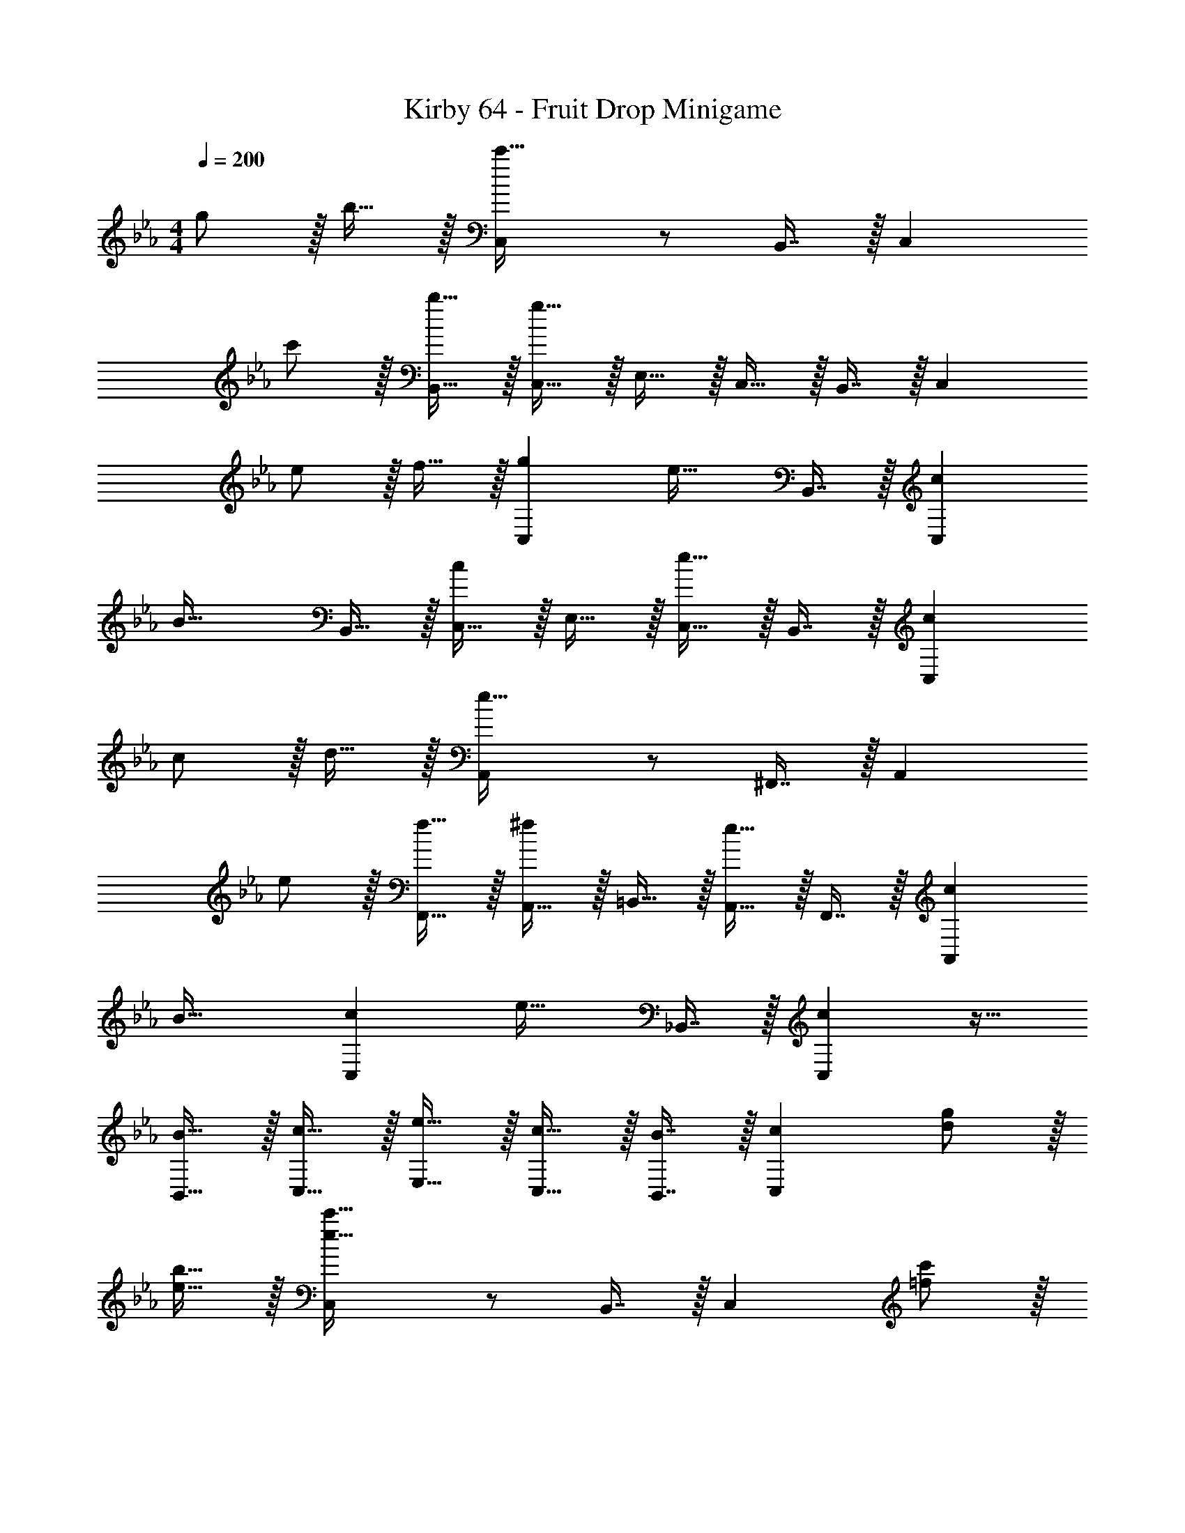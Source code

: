 X: 1
T: Kirby 64 - Fruit Drop Minigame
Z: ABC Generated by Starbound Composer
L: 1/4
M: 4/4
Q: 1/4=200
K: Cm
g/ z/32 b15/32 z/32 [C,c'95/32] z/ B,,7/16 z/32 C, 
c'/ z/32 [b15/32B,,15/32] z/32 [C,15/32g95/32] z/32 E,15/32 z/32 C,15/32 z/32 B,,7/16 z/32 C, 
e/ z/32 f15/32 z/32 [gC,] [z/e31/32] B,,7/16 z/32 [cC,] 
[z17/32B33/32] B,,15/32 z/32 [C,15/32c] z/32 E,15/32 z/32 [C,15/32e31/32] z/32 B,,7/16 z/32 [cC,] 
c/ z/32 d15/32 z/32 [A,,e95/32] z/ ^F,,7/16 z/32 A,, 
e/ z/32 [f15/32F,,15/32] z/32 [A,,15/32^f] z/32 =B,,15/32 z/32 [A,,15/32e31/32] z/32 F,,7/16 z/32 [cA,,] 
B33/32 [cC,] [z/e31/32] _B,,7/16 z/32 [cC,] z17/32 
[B15/32B,,15/32] z/32 [c15/32C,15/32] z/32 [e15/32E,15/32] z/32 [c15/32C,15/32] z/32 [B7/16B,,7/16] z/32 [cC,] [d/g/] z/32 
[e15/32b15/32] z/32 [C,e95/32c'95/32] z/ B,,7/16 z/32 C, [=f/c'/] z/32 
[g15/32b15/32B,,15/32] z/32 [C,15/32e95/32g95/32] z/32 E,15/32 z/32 C,15/32 z/32 B,,7/16 z/32 C, [c/e/] z/32 
[d15/32f15/32] z/32 [egC,] [z/B31/32e31/32] B,,7/16 z/32 [GcC,] [z17/32E33/32B33/32] 
B,,15/32 z/32 [C,15/32Gc] z/32 E,15/32 z/32 [C,15/32B31/32e31/32] z/32 B,,7/16 z/32 [GcC,] [G/c/] z/32 
[B15/32d15/32] z/32 [A,,c95/32e95/32] z/ F,,7/16 z/32 A,, [c/e/] z/32 
[d15/32f15/32F,,15/32] z/32 [A,,15/32e^f] z/32 =B,,15/32 z/32 [A,,15/32B31/32e31/32] z/32 F,,7/16 z/32 [GcA,,] [E33/32B33/32] 
[GcC,] [z/B31/32e31/32] _B,,7/16 z/32 [GcC,] z17/32 [E15/32B15/32B,,15/32] z/32 
[G15/32c15/32C,15/32] z/32 [B15/32e15/32E,15/32] z/32 [G15/32c15/32C,15/32] z/32 [E7/16B7/16B,,7/16] z/32 [GcC,] [G/c/C,/] z/32 [B15/32e15/32B,,15/32] z/32 
[BcfA,,] z/ [B7/16c7/16f7/16A,,49/96] z17/32 [A,,7/16f15/32] z/16 [A,,15/32=f/] z/16 [A,,7/16e15/32] z/16 
[Bc^fA,,] z/ [B7/16c7/16f7/16A,,7/16] z17/32 [f15/32A,,15/32] z/32 [=f/A,,/] z/32 [e15/32A,,15/32] z/32 
[c15/32C,15/32] z/32 [e15/32E,15/32] z/32 [c15/32C,15/32] z/32 [B7/16B,,7/16] z/32 [cC,] z17/32 [B,,15/32c] z/32 
C,15/32 z/32 [e15/32E,15/32] z/32 [c15/32C,15/32] z/32 [B7/16B,,7/16] z/32 [c15/32C,15/32] z/32 [G15/32B,,15/32] z/32 [c/C,/] z/32 [e15/32B,,15/32] z/32 
[Bc^fA,,] z/ [B7/16c7/16f7/16A,,49/96] z17/32 [A,,7/16f15/32] z/16 [A,,15/32=f/] z/16 [e15/32A,,151/288] z/32 
[e15/32E,,83/160] z/32 [B15/32c15/32^f15/32A,,83/160] z17/32 [B7/16c7/16f7/16A,,49/96] z17/32 [A,,7/16f15/32] z/16 [A,,15/32=f/] z/16 [e15/32A,,151/288] z/32 
[D,,41/96d15/32] z7/96 [e15/32D,,83/160] z17/32 [f7/16D,,49/96] z17/32 [D,,7/16g15/32] z/16 [D,,15/32a/] z/16 [g15/32D,,151/288] z17/32 
[D,41/96F,41/96B,41/96d15/32f15/32b15/32] z7/96 [D,41/96F,41/96B,41/96d15/32f15/32b15/32] z7/96 [D,67/160F,67/160B,67/160d7/16f7/16b7/16] z/20 [dfbD,F,B,] G/ z/32 B15/32 z/32 [=F,,41/96c] z7/96 
F,,41/96 z7/96 F,,41/96 z7/96 [F,,67/160c7/16] z/20 F,,4/9 z/18 [F,,7/16d15/32] z/16 [F,,15/32e/] z/16 [d15/32F,,151/288] z/32 [G,,41/96c15/32] z7/96 
[G,,41/96B15/32] z7/96 G,,41/96 z7/96 [G,,67/160G7/16] z/20 G,,4/9 z/18 [G,,7/16B15/32] z/16 [G,,15/32c/] z/16 [A15/32G,,151/288] z/32 [C,41/96G15/32] z7/96 
[C,41/96A15/32] z7/96 [C,41/96G15/32] z7/96 [A7/16C,49/96] z/32 [=B,,4/9G15/32] z/18 [B,,7/16A15/32] z/16 [B,,15/32G/] z/16 [A15/32B,,151/288] z/32 [_B,,41/96G15/32] z7/96 
[B,,41/96A15/32] z7/96 [B,,41/96G15/32] z7/96 [A7/16B,,49/96] z/32 [=A,,4/9G] z/18 A,,7/16 z/16 [A,,15/32G/] z/16 [B15/32A,,151/288] z/32 [F,,41/96c] z7/96 
F,,41/96 z7/96 F,,41/96 z7/96 [F,,67/160c7/16] z/20 F,,4/9 z/18 [F,,7/16c15/32] z/16 [F,,15/32e/] z/16 [c15/32F,,151/288] z/32 [G,,41/96g15/32] z7/96 
[G,,41/96f15/32] z7/96 G,,41/96 z7/96 [G,,67/160e7/16] z/20 G,,4/9 z/18 [G,,7/16B15/32] z/16 [G,,15/32B/] z/16 [z/G,,151/288c] C,41/96 z7/96 
[C,41/96e15/32] z7/96 [C,41/96c15/32] z7/96 [C,67/160B7/16] z/20 [C,4/9c] z/18 C,7/16 z/16 C,15/32 z/16 [C,7/16g] z/16 C,41/96 z7/96 
[C,41/96f15/32] z7/96 [C,41/96e15/32] z7/96 [B7/16C,49/96] z/32 c B,,/ z/32 G,,15/32 z/32 [E,,15/32ceg] z/32 
E,15/32 z17/32 [c7/16e7/16g7/16E,7/16] z17/32 [g15/32E,] z/32 f/ z/32 [e15/32E,15/32] z/32 [F,,15/32df=a] z/32 
F,15/32 z17/32 [d7/16f7/16a7/16F,7/16] z17/32 [a15/32F,] z/32 g/ z/32 [f15/32F,15/32] z/32 [_D,,15/32^F,,15/32efb] z/32 
[_D,15/32^F,15/32] z17/32 [e7/16f7/16b7/16D,7/16F,7/16] z17/32 [b15/32D,F,] z/32 _a/ z/32 [g15/32D,15/32F,15/32] z/32 [c15/32d15/32f15/32=D,15/32G,15/32D15/32] z/32 
[c15/32d15/32g15/32D,15/32G,15/32D15/32] z/32 [a15/32D,15/32G,15/32D15/32] z/32 [c7/16d7/16g7/16D,7/16G,7/16D7/16] z33/32 g/ z/32 b15/32 z/32 [C,c'95/32] z/ 
B,,7/16 z/32 C, c'/ z/32 [b15/32B,,15/32] z/32 [C,15/32g95/32] z/32 E,15/32 z/32 C,15/32 z/32 
B,,7/16 z/32 C, e/ z/32 f15/32 z/32 [gC,] [z/e31/32] 
B,,7/16 z/32 [cC,] [z17/32B33/32] B,,15/32 z/32 [C,15/32c] z/32 E,15/32 z/32 [C,15/32e31/32] z/32 
B,,7/16 z/32 [cC,] c/ z/32 d15/32 z/32 [_A,,e95/32] z/ 
F,,7/16 z/32 A,, e/ z/32 [f15/32F,,15/32] z/32 [A,,15/32^f] z/32 =B,,15/32 z/32 [A,,15/32e31/32] z/32 
F,,7/16 z/32 [cA,,] B33/32 [cC,] [z/e31/32] 
_B,,7/16 z/32 [cC,] z17/32 [B15/32B,,15/32] z/32 [c15/32C,15/32] z/32 [e15/32E,15/32] z/32 [c15/32C,15/32] z/32 
[B7/16B,,7/16] z/32 [cC,] [d/g/] z/32 [e15/32b15/32] z/32 [C,e95/32c'95/32] z/ 
B,,7/16 z/32 C, [=f/c'/] z/32 [g15/32b15/32B,,15/32] z/32 [C,15/32e95/32g95/32] z/32 E,15/32 z/32 C,15/32 z/32 
B,,7/16 z/32 C, [c/e/] z/32 [d15/32f15/32] z/32 [egC,] [z/B31/32e31/32] 
B,,7/16 z/32 [GcC,] [z17/32E33/32B33/32] B,,15/32 z/32 [C,15/32Gc] z/32 E,15/32 z/32 [C,15/32B31/32e31/32] z/32 
B,,7/16 z/32 [GcC,] [G/c/] z/32 [B15/32d15/32] z/32 [A,,c95/32e95/32] z/ 
F,,7/16 z/32 A,, [c/e/] z/32 [d15/32f15/32F,,15/32] z/32 [A,,15/32e^f] z/32 =B,,15/32 z/32 [A,,15/32B31/32e31/32] z/32 
F,,7/16 z/32 [GcA,,] [E33/32B33/32] [GcC,] [z/B31/32e31/32] 
_B,,7/16 z/32 [GcC,] z17/32 [E15/32B15/32B,,15/32] z/32 [G15/32c15/32C,15/32] z/32 [B15/32e15/32E,15/32] z/32 [G15/32c15/32C,15/32] z/32 
[E7/16B7/16B,,7/16] z/32 [GcC,] [G/c/C,/] z/32 [B15/32e15/32B,,15/32] z/32 [BcfA,,] z/ 
[B7/16c7/16f7/16A,,49/96] z17/32 [A,,7/16f15/32] z/16 [A,,15/32=f/] z/16 [A,,7/16e15/32] z/16 [Bc^fA,,] z/ 
[B7/16c7/16f7/16A,,7/16] z17/32 [f15/32A,,15/32] z/32 [=f/A,,/] z/32 [e15/32A,,15/32] z/32 [c15/32C,15/32] z/32 [e15/32E,15/32] z/32 [c15/32C,15/32] z/32 
[B7/16B,,7/16] z/32 [cC,] z17/32 [B,,15/32c] z/32 C,15/32 z/32 [e15/32E,15/32] z/32 [c15/32C,15/32] z/32 
[B7/16B,,7/16] z/32 [c15/32C,15/32] z/32 [G15/32B,,15/32] z/32 [c/C,/] z/32 [e15/32B,,15/32] z/32 [Bc^fA,,] z/ 
[B7/16c7/16f7/16A,,49/96] z17/32 [A,,7/16f15/32] z/16 [A,,15/32=f/] z/16 [e15/32A,,151/288] z/32 [e15/32E,,83/160] z/32 [B15/32c15/32^f15/32A,,83/160] z17/32 
[B7/16c7/16f7/16A,,49/96] z17/32 [A,,7/16f15/32] z/16 [A,,15/32=f/] z/16 [e15/32A,,151/288] z/32 [=D,,41/96d15/32] z7/96 [e15/32D,,83/160] z17/32 
[f7/16D,,49/96] z17/32 [D,,7/16g15/32] z/16 [D,,15/32a/] z/16 [g15/32D,,151/288] z17/32 [D,41/96=F,41/96B,41/96d15/32f15/32b15/32] z7/96 [D,41/96F,41/96B,41/96d15/32f15/32b15/32] z7/96 
[D,67/160F,67/160B,67/160d7/16f7/16b7/16] z/20 [dfbD,F,B,] G/ z/32 B15/32 z/32 [=F,,41/96c] z7/96 F,,41/96 z7/96 F,,41/96 z7/96 
[F,,67/160c7/16] z/20 F,,4/9 z/18 [F,,7/16d15/32] z/16 [F,,15/32e/] z/16 [d15/32F,,151/288] z/32 [G,,41/96c15/32] z7/96 [G,,41/96B15/32] z7/96 G,,41/96 z7/96 
[G,,67/160G7/16] z/20 G,,4/9 z/18 [G,,7/16B15/32] z/16 [G,,15/32c/] z/16 [A15/32G,,151/288] z/32 [C,41/96G15/32] z7/96 [C,41/96A15/32] z7/96 [C,41/96G15/32] z7/96 
[A7/16C,49/96] z/32 [=B,,4/9G15/32] z/18 [B,,7/16A15/32] z/16 [B,,15/32G/] z/16 [A15/32B,,151/288] z/32 [_B,,41/96G15/32] z7/96 [B,,41/96A15/32] z7/96 [B,,41/96G15/32] z7/96 
[A7/16B,,49/96] z/32 [=A,,4/9G] z/18 A,,7/16 z/16 [A,,15/32G/] z/16 [B15/32A,,151/288] z/32 [F,,41/96c] z7/96 F,,41/96 z7/96 F,,41/96 z7/96 
[F,,67/160c7/16] z/20 F,,4/9 z/18 [F,,7/16c15/32] z/16 [F,,15/32e/] z/16 [c15/32F,,151/288] z/32 [G,,41/96g15/32] z7/96 [G,,41/96f15/32] z7/96 G,,41/96 z7/96 
[G,,67/160e7/16] z/20 G,,4/9 z/18 [G,,7/16B15/32] z/16 [G,,15/32B/] z/16 [z/G,,151/288c] C,41/96 z7/96 [C,41/96e15/32] z7/96 [C,41/96c15/32] z7/96 
[C,67/160B7/16] z/20 [C,4/9c] z/18 C,7/16 z/16 C,15/32 z/16 [C,7/16g] z/16 C,41/96 z7/96 [C,41/96f15/32] z7/96 [C,41/96e15/32] z7/96 
[B7/16C,49/96] z/32 c B,,/ z/32 G,,15/32 z/32 [E,,15/32ceg] z/32 E,15/32 z17/32 
[c7/16e7/16g7/16E,7/16] z17/32 [g15/32E,] z/32 f/ z/32 [e15/32E,15/32] z/32 [F,,15/32df=a] z/32 F,15/32 z17/32 
[d7/16f7/16a7/16F,7/16] z17/32 [a15/32F,] z/32 g/ z/32 [f15/32F,15/32] z/32 [_D,,15/32^F,,15/32efb] z/32 [_D,15/32^F,15/32] z17/32 
[e7/16f7/16b7/16D,7/16F,7/16] z17/32 [b15/32D,F,] z/32 _a/ z/32 [g15/32D,15/32F,15/32] z/32 [c15/32d15/32f15/32=D,15/32G,15/32D15/32] z/32 [c15/32d15/32g15/32D,15/32G,15/32D15/32] z/32 [a15/32D,15/32G,15/32D15/32] z/32 
[c7/16d7/16g7/16D,7/16G,7/16D7/16] 
